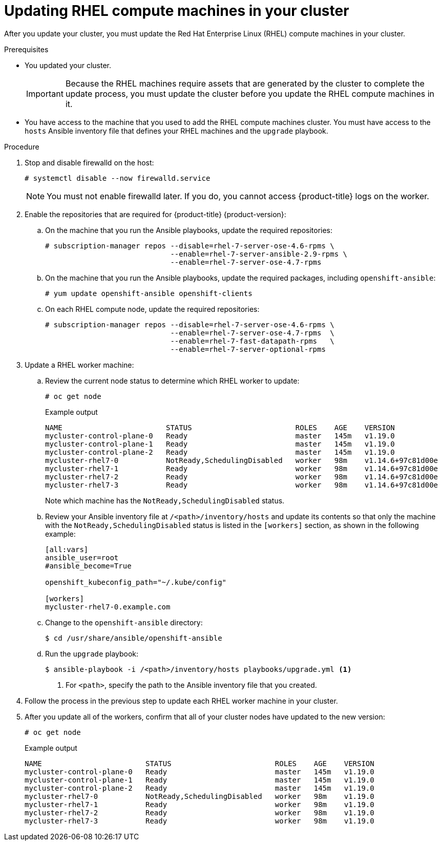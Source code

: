 // Module included in the following assemblies:
//
// * updating/updating-cluster-rhel-compute.adoc

[id="rhel-compute-updating_{context}"]
= Updating RHEL compute machines in your cluster

After you update your cluster, you must update the Red Hat Enterprise Linux (RHEL)
compute machines in your cluster.

.Prerequisites

* You updated your cluster.
+
[IMPORTANT]
====
Because the RHEL machines require assets that are generated by the cluster to
complete the update process, you must update the cluster before you update
the RHEL compute machines in it.
====

* You have access to the machine that you used to add the RHEL compute machines
cluster. You must have access to the `hosts` Ansible inventory file that defines
your RHEL machines and the `upgrade` playbook.

.Procedure

. Stop and disable firewalld on the host:
+
[source,terminal]
----
# systemctl disable --now firewalld.service
----
+
[NOTE]
====
You must not enable firewalld later. If you do, you cannot access {product-title} logs on the worker.
====

. Enable the repositories that are required for {product-title} {product-version}:
.. On the machine that you run the Ansible playbooks, update the required repositories:
+
[source,terminal]
----
# subscription-manager repos --disable=rhel-7-server-ose-4.6-rpms \
                             --enable=rhel-7-server-ansible-2.9-rpms \
                             --enable=rhel-7-server-ose-4.7-rpms
----

.. On the machine that you run the Ansible playbooks, update the required packages, including `openshift-ansible`:
+
[source,terminal]
----
# yum update openshift-ansible openshift-clients
----

.. On each RHEL compute node, update the required repositories:
+
[source,terminal]
----
# subscription-manager repos --disable=rhel-7-server-ose-4.6-rpms \
                             --enable=rhel-7-server-ose-4.7-rpms  \
                             --enable=rhel-7-fast-datapath-rpms   \
                             --enable=rhel-7-server-optional-rpms
----

. Update a RHEL worker machine:
.. Review the current node status to determine which RHEL worker to update:
+
[source,terminal]
----
# oc get node
----
+
.Example output
[source,terminal]
----
NAME                        STATUS                        ROLES    AGE    VERSION
mycluster-control-plane-0   Ready                         master   145m   v1.19.0
mycluster-control-plane-1   Ready                         master   145m   v1.19.0
mycluster-control-plane-2   Ready                         master   145m   v1.19.0
mycluster-rhel7-0           NotReady,SchedulingDisabled   worker   98m    v1.14.6+97c81d00e
mycluster-rhel7-1           Ready                         worker   98m    v1.14.6+97c81d00e
mycluster-rhel7-2           Ready                         worker   98m    v1.14.6+97c81d00e
mycluster-rhel7-3           Ready                         worker   98m    v1.14.6+97c81d00e
----
+
Note which machine has the `NotReady,SchedulingDisabled` status.

.. Review your Ansible inventory file at `/<path>/inventory/hosts`
and update its contents so that only the machine with the `NotReady,SchedulingDisabled` status is listed in the `[workers]` section, as shown in the following example:
+
----
[all:vars]
ansible_user=root
#ansible_become=True

openshift_kubeconfig_path="~/.kube/config"

[workers]
mycluster-rhel7-0.example.com
----

.. Change to the `openshift-ansible` directory:
+
[source,terminal]
----
$ cd /usr/share/ansible/openshift-ansible
----

.. Run the `upgrade` playbook:
+
[source,terminal]
----
$ ansible-playbook -i /<path>/inventory/hosts playbooks/upgrade.yml <1>
----
<1> For `<path>`, specify the path to the Ansible inventory file
that you created.

. Follow the process in the previous step to update each RHEL worker machine in your cluster.

. After you update all of the workers, confirm that all of your cluster nodes have updated to the new version:
+
[source,terminal]
----
# oc get node
----
+
.Example output
[source,terminal]
----
NAME                        STATUS                        ROLES    AGE    VERSION
mycluster-control-plane-0   Ready                         master   145m   v1.19.0
mycluster-control-plane-1   Ready                         master   145m   v1.19.0
mycluster-control-plane-2   Ready                         master   145m   v1.19.0
mycluster-rhel7-0           NotReady,SchedulingDisabled   worker   98m    v1.19.0
mycluster-rhel7-1           Ready                         worker   98m    v1.19.0
mycluster-rhel7-2           Ready                         worker   98m    v1.19.0
mycluster-rhel7-3           Ready                         worker   98m    v1.19.0
----
